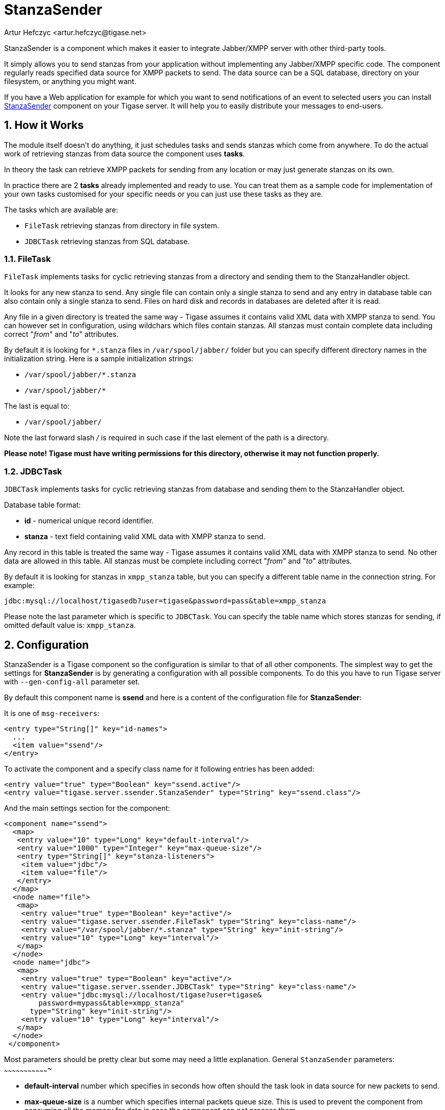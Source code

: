 [[stanzaSender]]
StanzaSender
============
:author: Artur Hefczyc <artur.hefczyc@tigase.net>
:version: v2.0, June 2014: Reformatted for AsciiDoc.
:date: 2010-04-06 21:18
:revision: v2.1

:toc:
:numbered:
:website: http://tigase.net

StanzaSender is a component which makes it easier to integrate Jabber/XMPP server with other third-party tools.

It simply allows you to send stanzas from your application without implementing any Jabber/XMPP specific code. The component regularly reads specified data source for XMPP packets to send. The data source can be a SQL database, directory on your filesystem, or anything you might want.

If you have a Web application for example for which you want to send notifications of an event to selected users you can install link:https://projects.tigase.org/projects/tigase-server/repository/revisions/master/show/src/main/java/tigase/server/ssender[StanzaSender] component on your Tigase server. It will help you to easily distribute your messages to end-users.

How it Works
------------

The module itself doesn't do anything, it just schedules tasks and sends stanzas which come from anywhere. To do the actual work of retrieving stanzas from data source the component uses *tasks*.

In theory the task can retrieve XMPP packets for sending from any location or may just generate stanzas on its own.

In practice there are 2 *tasks* already implemented and ready to use. You can treat them as a sample code for implementation of your own tasks customised for your specific needs or you can just use these tasks as they are.

The tasks which are available are:

- +FileTask+ retrieving stanzas from directory in file system.
- +JDBCTask+ retrieving stanzas from SQL database.

FileTask
~~~~~~~~

+FileTask+ implements tasks for cyclic retrieving stanzas from a directory and sending them to the StanzaHandler object.

It looks for any new stanza to send. Any single file can contain only a single stanza to send and any entry in database table can also contain only a single stanza to send. Files on hard disk and records in databases are deleted after it is read.

Any file in a given directory is treated the same way - Tigase assumes it contains valid XML data with XMPP stanza to send. You can however set in configuration, using wildchars which files contain stanzas. All stanzas must contain complete data including correct "_from_" and "_to_" attributes.

By default it is looking for +*.stanza+ files in +/var/spool/jabber/+ folder but you can specify different directory names in the initialization string. Here is a sample initialization strings:

- +/var/spool/jabber/*.stanza+
- +/var/spool/jabber/*+

The last is equal to:

- +/var/spool/jabber/+

Note the last forward slash '/' is required in such case if the last element of the path is a directory.

*Please note! Tigase must have writing permissions for this directory, otherwise it may not function properly.*

JDBCTask
~~~~~~~~

+JDBCTask+ implements tasks for cyclic retrieving stanzas from database and sending them to the StanzaHandler object.

Database table format:

- *id* - numerical unique record identifier.
- *stanza* - text field containing valid XML data with XMPP stanza to send.

Any record in this table is treated the same way - Tigase assumes it contains valid XML data with XMPP stanza to send. No other data are allowed in this table. All stanzas must be complete including correct "_from_" and "_to_" attributes.

By default it is looking for stanzas in +xmpp_stanza+ table, but you can specify a different table name in the connection string. For example:

+jdbc:mysql://localhost/tigasedb?user=tigase&password=pass&table=xmpp_stanza+

Please note the last parameter which is specific to +JDBCTask+. You can specify the table name which stores stanzas for sending, if omitted default value is: +xmpp_stanza+.

Configuration
-------------

StanzaSender is a Tigase component so the configuration is similar to that of all other components. The simplest way to get the settings for *StanzaSender* is by generating a configuration with all possible components. To do this you have to run Tigase server with +--gen-config-all+ parameter set.

By default this component name is *ssend* and here is a content of the configuration file for *StanzaSender*:

It is one of +msg-receivers+:

[source,bash]
-------------------------------------
<entry type="String[]" key="id-names">
  ...
  <item value="ssend"/>
</entry>
-------------------------------------

To activate the component and a specify class name for it following entries has been added:

[source,bash]
-------------------------------------
<entry value="true" type="Boolean" key="ssend.active"/>
<entry value="tigase.server.ssender.StanzaSender" type="String" key="ssend.class"/>
-------------------------------------

And the main settings section for the component:

[source,bash]
-------------------------------------
<component name="ssend">
  <map>
   <entry value="10" type="Long" key="default-interval"/>
   <entry value="1000" type="Integer" key="max-queue-size"/>
   <entry type="String[]" key="stanza-listeners">
    <item value="jdbc"/>
    <item value="file"/>
   </entry>
  </map>
  <node name="file">
   <map>
    <entry value="true" type="Boolean" key="active"/>
    <entry value="tigase.server.ssender.FileTask" type="String" key="class-name"/>
    <entry value="/var/spool/jabber/*.stanza" type="String" key="init-string"/>
    <entry value="10" type="Long" key="interval"/>
   </map>
  </node>
  <node name="jdbc">
   <map>
    <entry value="true" type="Boolean" key="active"/>
    <entry value="tigase.server.ssender.JDBCTask" type="String" key="class-name"/>
    <entry value="jdbc:mysql://localhost/tigase?user=tigase&
        password=mypass&table=xmpp_stanza"
      type="String" key="init-string"/>
    <entry value="10" type="Long" key="interval"/>
   </map>
  </node>
 </component>
-------------------------------------

Most parameters should be pretty clear but some may need a little explanation.
General +StanzaSender+ parameters:
~~~~~~~~~~~~~~~~~~~~~~~~~~~~~~~~~~

- *default-interval* number which specifies in seconds how often should the task look in data source for new packets to send.
- *max-queue-size* is a number which specifies internal packets queue size. This is used to prevent the component from consuming all the memory for data in case the component can not process them.
- *stanza-listeners* is a list of task names to load. Each task can read XMPP packets to send from different data sources. You can load as many listeners (tasks) as you need. Each task must read stanzas from different data sources.

For each task from the +stanza-listeners+ list there is a separate section with parameters for each task:

- *active* boolean switch allowing you to turn on/off the task without removing configuration completely.
- *class-name* Java class name which implements the task. This class must extend +tigase.server.ssender.SenderTask+ and it is loaded at runtime.
- *init-string* is kind of data source connection string. For database it is just database connection string, for file system this is just a directory name. It may be even different for different tasks. The 2 tasks already implemented have some specific features: +FileTask+ allows you to use wild-chars in directory/ file name specification and +JDBCTask+ allows you to specify additional parameter at the end of JDBC connection string - database table name. For specific examples look at above config sections.
- *interval* is a number which allows you to specify different interval in seconds for checking data source for each task.

*NOTE:* Each task has own separate parameters list.
